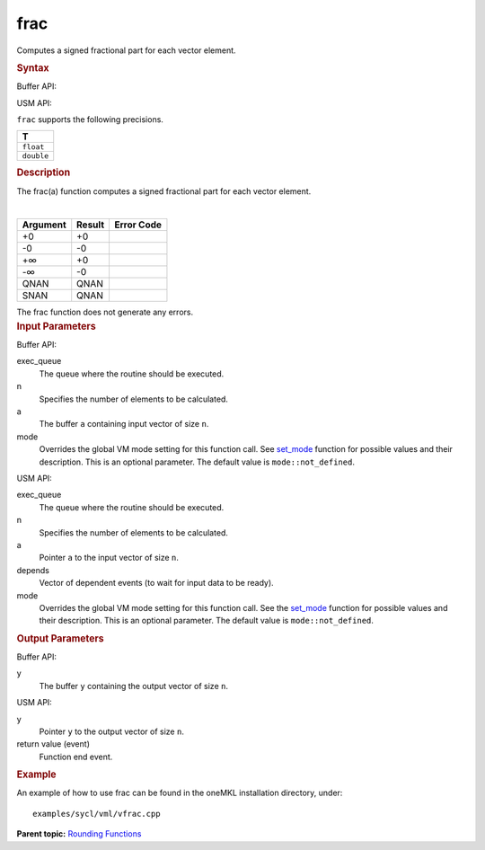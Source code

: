 .. _frac:

frac
====


.. container::


   Computes a signed fractional part for each vector element.


   .. container:: section
      :name: GUID-629F82E5-3A26-41F5-9CF0-9469F7123FE9


      .. rubric:: Syntax
         :name: syntax
         :class: sectiontitle


      Buffer API:


      .. cpp:function::  void frac(queue& exec_queue, int64_t n,      buffer<T,1>& a, buffer<T,1>& y, uint64_t mode = mode::not_defined      )

      USM API:


      .. cpp:function::  event frac(queue& exec_queue, int64_t n, T\* a,      T\* y, vector_class<event>\* depends, uint64_t mode =      mode::not_defined )

      ``frac`` supports the following precisions.


      .. list-table:: 
         :header-rows: 1

         * -  T 
         * -  ``float`` 
         * -  ``double`` 




.. container:: section
   :name: GUID-4FC39D38-1947-4CA5-B114-86D5D47D964A


   .. rubric:: Description
      :name: description
      :class: sectiontitle


   The frac(a) function computes a signed fractional part for each vector
   element.


   | 
   | |image0|


   .. container:: tablenoborder


      .. list-table:: 
         :header-rows: 1

         * -  Argument 
           -  Result 
           -  Error Code 
         * -  +0 
           -  +0 
           -    
         * -  -0 
           -  -0 
           -    
         * -  +∞ 
           -  +0 
           -    
         * -  -∞ 
           -  -0 
           -    
         * -  QNAN 
           -  QNAN 
           -    
         * -  SNAN 
           -  QNAN 
           -    




   The frac function does not generate any errors.


.. container:: section
   :name: GUID-8D31EE70-939F-4573-948A-01F1C3018531


   .. rubric:: Input Parameters
      :name: input-parameters
      :class: sectiontitle


   Buffer API:


   exec_queue
      The queue where the routine should be executed.


   n
      Specifies the number of elements to be calculated.


   a
      The buffer ``a`` containing input vector of size ``n``.


   mode
      Overrides the global VM mode setting for this function call. See
      `set_mode <setmode.html>`__
      function for possible values and their description. This is an
      optional parameter. The default value is ``mode::not_defined``.


   USM API:


   exec_queue
      The queue where the routine should be executed.


   n
      Specifies the number of elements to be calculated.


   a
      Pointer ``a`` to the input vector of size ``n``.


   depends
      Vector of dependent events (to wait for input data to be ready).


   mode
      Overrides the global VM mode setting for this function call. See
      the `set_mode <setmode.html>`__
      function for possible values and their description. This is an
      optional parameter. The default value is ``mode::not_defined``.


.. container:: section
   :name: GUID-08546E2A-7637-44E3-91A3-814E524F5FB7


   .. rubric:: Output Parameters
      :name: output-parameters
      :class: sectiontitle


   Buffer API:


   y
      The buffer ``y`` containing the output vector of size ``n``.


   USM API:


   y
      Pointer ``y`` to the output vector of size ``n``.


   return value (event)
      Function end event.


.. container:: section
   :name: GUID-C97BF68F-B566-4164-95E0-A7ADC290DDE2


   .. rubric:: Example
      :name: example
      :class: sectiontitle


   An example of how to use frac can be found in the oneMKL installation
   directory, under:


   ::


      examples/sycl/vml/vfrac.cpp


.. container:: familylinks


   .. container:: parentlink


      **Parent topic:** `Rounding
      Functions <rounding-functions.html>`__



.. |image0| image:: ../equations/GUID-A43FDBB0-21D0-4087-AAD9-4289019DD4C3-low.gif

